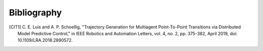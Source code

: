 Bibliography
============

.. [CIT1] C. E. Luis and A. P. Schoellig,
   "Trajectory Generation for Multiagent Point-To-Point Transitions via Distributed Model Predictive Control,"
   in IEEE Robotics and Automation Letters, vol. 4, no. 2, pp. 375-382, April 2019, doi: 10.1109/LRA.2018.2890572.
